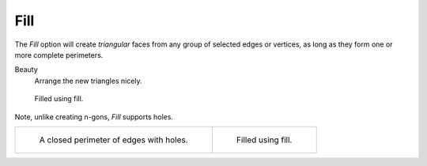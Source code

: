.. _bpy.ops.mesh.fill:
.. _modeling-meshes-editing-fill:

****
Fill
****

.. reference::

   :Mode:      Edit Mode
   :Menu:      :menuselection:`Face --> Fill`
   :Shortcut:  :kbd:`Alt-F`

The *Fill* option will create *triangular* faces from any group of selected edges
or vertices, as long as they form one or more complete perimeters.

Beauty
   Arrange the new triangles nicely.

.. figure:: /images/modeling_meshes_editing_face_fill_example.png
   :width: 300px

   Filled using fill.

Note, unlike creating n-gons, *Fill* supports holes.

.. list-table::

   * - .. figure:: /images/modeling_meshes_editing_face_fill_holes.png
          :width: 320px

          A closed perimeter of edges with holes.

     - .. figure:: /images/modeling_meshes_editing_face_fill_holes-filled.png
          :width: 320px

          Filled using fill.
